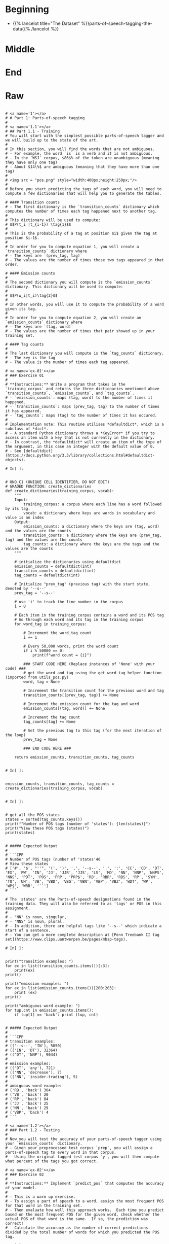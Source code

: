 #+BEGIN_COMMENT
.. title: Parts-of-Speech Tagging
.. slug: parts-of-speech-tagging
.. date: 2020-11-15 15:59:44 UTC-08:00
.. tags: nlp,pos tagging
.. category: NLP
.. link: 
.. description: Parts-of-Speech (POS) tagging.
.. type: text

#+END_COMMENT
#+OPTIONS: ^:{}
#+TOC: headlines 3

#+PROPERTY: header-args :session ~/.local/share/jupyter/runtime/kernel-e3ec1458-3a18-4540-b136-c4ca4ff942f1-ssh.json

#+BEGIN_SRC python :results none :exports none
%load_ext autoreload
%autoreload 2
#+END_SRC
* Beginning
  - {{% lancelot title="The Dataset" %}}parts-of-speech-tagging-the-data{{% /lancelot %}}
* Middle
* End
* Raw
#+begin_example

# <a name='1'></a>
# # Part 1: Parts-of-speech tagging 
# 
# <a name='1.1'></a>
# ## Part 1.1 - Training
# You will start with the simplest possible parts-of-speech tagger and we will build up to the state of the art. 
# 
# In this section, you will find the words that are not ambiguous. 
# - For example, the word `is` is a verb and it is not ambiguous. 
# - In the `WSJ` corpus, $86$% of the token are unambiguous (meaning they have only one tag) 
# - About $14\%$ are ambiguous (meaning that they have more than one tag)
# 
# <img src = "pos.png" style="width:400px;height:250px;"/>
# 
# Before you start predicting the tags of each word, you will need to compute a few dictionaries that will help you to generate the tables. 

# #### Transition counts
# - The first dictionary is the `transition_counts` dictionary which computes the number of times each tag happened next to another tag. 
# 
# This dictionary will be used to compute: 
# $$P(t_i |t_{i-1}) \tag{1}$$
# 
# This is the probability of a tag at position $i$ given the tag at position $i-1$.
# 
# In order for you to compute equation 1, you will create a `transition_counts` dictionary where 
# - The keys are `(prev_tag, tag)`
# - The values are the number of times those two tags appeared in that order. 

# #### Emission counts
# 
# The second dictionary you will compute is the `emission_counts` dictionary. This dictionary will be used to compute:
# 
# $$P(w_i|t_i)\tag{2}$$
# 
# In other words, you will use it to compute the probability of a word given its tag. 
# 
# In order for you to compute equation 2, you will create an `emission_counts` dictionary where 
# - The keys are `(tag, word)` 
# - The values are the number of times that pair showed up in your training set. 

# #### Tag counts
# 
# The last dictionary you will compute is the `tag_counts` dictionary. 
# - The key is the tag 
# - The value is the number of times each tag appeared.

# <a name='ex-01'></a>
# ### Exercise 01
# 
# **Instructions:** Write a program that takes in the `training_corpus` and returns the three dictionaries mentioned above `transition_counts`, `emission_counts`, and `tag_counts`. 
# - `emission_counts`: maps (tag, word) to the number of times it happened. 
# - `transition_counts`: maps (prev_tag, tag) to the number of times it has appeared. 
# - `tag_counts`: maps (tag) to the number of times it has occured. 
# 
# Implementation note: This routine utilises *defaultdict*, which is a subclass of *dict*. 
# - A standard Python dictionary throws a *KeyError* if you try to access an item with a key that is not currently in the dictionary. 
# - In contrast, the *defaultdict* will create an item of the type of the argument, in this case an integer with the default value of 0. 
# - See [defaultdict](https://docs.python.org/3.3/library/collections.html#defaultdict-objects).

# In[ ]:


# UNQ_C1 (UNIQUE CELL IDENTIFIER, DO NOT EDIT)
# GRADED FUNCTION: create_dictionaries
def create_dictionaries(training_corpus, vocab):
    """
    Input: 
        training_corpus: a corpus where each line has a word followed by its tag.
        vocab: a dictionary where keys are words in vocabulary and value is an index
    Output: 
        emission_counts: a dictionary where the keys are (tag, word) and the values are the counts
        transition_counts: a dictionary where the keys are (prev_tag, tag) and the values are the counts
        tag_counts: a dictionary where the keys are the tags and the values are the counts
    """
    
    # initialize the dictionaries using defaultdict
    emission_counts = defaultdict(int)
    transition_counts = defaultdict(int)
    tag_counts = defaultdict(int)
    
    # Initialize "prev_tag" (previous tag) with the start state, denoted by '--s--'
    prev_tag = '--s--' 
    
    # use 'i' to track the line number in the corpus
    i = 0 
    
    # Each item in the training corpus contains a word and its POS tag
    # Go through each word and its tag in the training corpus
    for word_tag in training_corpus:
        
        # Increment the word_tag count
        i += 1
        
        # Every 50,000 words, print the word count
        if i % 50000 == 0:
            print(f"word count = {i}")
            
        ### START CODE HERE (Replace instances of 'None' with your code) ###
        # get the word and tag using the get_word_tag helper function (imported from utils_pos.py)
        word, tag = None 
        
        # Increment the transition count for the previous word and tag
        transition_counts[(prev_tag, tag)] += None
        
        # Increment the emission count for the tag and word
        emission_counts[(tag, word)] += None

        # Increment the tag count
        tag_counts[tag] += None

        # Set the previous tag to this tag (for the next iteration of the loop)
        prev_tag = None
        
        ### END CODE HERE ###
        
    return emission_counts, transition_counts, tag_counts


# In[ ]:


emission_counts, transition_counts, tag_counts = create_dictionaries(training_corpus, vocab)


# In[ ]:


# get all the POS states
states = sorted(tag_counts.keys())
print(f"Number of POS tags (number of 'states'): {len(states)}")
print("View these POS tags (states)")
print(states)


# ##### Expected Output
# 
# ```CPP
# Number of POS tags (number of 'states'46
# View these states
# ['#', '$', "''", '(', ')', ',', '--s--', '.', ':', 'CC', 'CD', 'DT', 'EX', 'FW', 'IN', 'JJ', 'JJR', 'JJS', 'LS', 'MD', 'NN', 'NNP', 'NNPS', 'NNS', 'PDT', 'POS', 'PRP', 'PRP$', 'RB', 'RBR', 'RBS', 'RP', 'SYM', 'TO', 'UH', 'VB', 'VBD', 'VBG', 'VBN', 'VBP', 'VBZ', 'WDT', 'WP', 'WP$', 'WRB', '``']
# ```

# The 'states' are the Parts-of-speech designations found in the training data. They will also be referred to as 'tags' or POS in this assignment. 
# 
# - "NN" is noun, singular, 
# - 'NNS' is noun, plural. 
# - In addition, there are helpful tags like '--s--' which indicate a start of a sentence.
# - You can get a more complete description at [Penn Treebank II tag set](https://www.clips.uantwerpen.be/pages/mbsp-tags). 

# In[ ]:


print("transition examples: ")
for ex in list(transition_counts.items())[:3]:
    print(ex)
print()

print("emission examples: ")
for ex in list(emission_counts.items())[200:203]:
    print (ex)
print()

print("ambiguous word example: ")
for tup,cnt in emission_counts.items():
    if tup[1] == 'back': print (tup, cnt) 


# ##### Expected Output
# 
# ```CPP
# transition examples: 
# (('--s--', 'IN'), 5050)
# (('IN', 'DT'), 32364)
# (('DT', 'NNP'), 9044)
# 
# emission examples: 
# (('DT', 'any'), 721)
# (('NN', 'decrease'), 7)
# (('NN', 'insider-trading'), 5)
# 
# ambiguous word example: 
# ('RB', 'back') 304
# ('VB', 'back') 20
# ('RP', 'back') 84
# ('JJ', 'back') 25
# ('NN', 'back') 29
# ('VBP', 'back') 4
# ```

# <a name='1.2'></a>
# ### Part 1.2 - Testing
# 
# Now you will test the accuracy of your parts-of-speech tagger using your `emission_counts` dictionary. 
# - Given your preprocessed test corpus `prep`, you will assign a parts-of-speech tag to every word in that corpus. 
# - Using the original tagged test corpus `y`, you will then compute what percent of the tags you got correct. 

# <a name='ex-02'></a>
# ### Exercise 02
# 
# **Instructions:** Implement `predict_pos` that computes the accuracy of your model. 
# 
# - This is a warm up exercise. 
# - To assign a part of speech to a word, assign the most frequent POS for that word in the training set. 
# - Then evaluate how well this approach works.  Each time you predict based on the most frequent POS for the given word, check whether the actual POS of that word is the same.  If so, the prediction was correct!
# - Calculate the accuracy as the number of correct predictions divided by the total number of words for which you predicted the POS tag.

# In[ ]:


# UNQ_C2 (UNIQUE CELL IDENTIFIER, DO NOT EDIT)
# GRADED FUNCTION: predict_pos

def predict_pos(prep, y, emission_counts, vocab, states):
    '''
    Input: 
        prep: a preprocessed version of 'y'. A list with the 'word' component of the tuples.
        y: a corpus composed of a list of tuples where each tuple consists of (word, POS)
        emission_counts: a dictionary where the keys are (tag,word) tuples and the value is the count
        vocab: a dictionary where keys are words in vocabulary and value is an index
        states: a sorted list of all possible tags for this assignment
    Output: 
        accuracy: Number of times you classified a word correctly
    '''
    
    # Initialize the number of correct predictions to zero
    num_correct = 0
    
    # Get the (tag, word) tuples, stored as a set
    all_words = set(emission_counts.keys())
    
    # Get the number of (word, POS) tuples in the corpus 'y'
    total = len(y)
    for word, y_tup in zip(prep, y): 

        # Split the (word, POS) string into a list of two items
        y_tup_l = y_tup.split()
        
        # Verify that y_tup contain both word and POS
        if len(y_tup_l) == 2:
            
            # Set the true POS label for this word
            true_label = y_tup_l[1]

        else:
            # If the y_tup didn't contain word and POS, go to next word
            continue
    
        count_final = 0
        pos_final = ''
        
        # If the word is in the vocabulary...
        if word in vocab:
            for pos in states:

            ### START CODE HERE (Replace instances of 'None' with your code) ###
                        
                # define the key as the tuple containing the POS and word
                key = None

                # check if the (pos, word) key exists in the emission_counts dictionary
                if key in None: # complete this line

                # get the emission count of the (pos,word) tuple 
                    count = None

                    # keep track of the POS with the largest count
                    if None: # complete this line

                        # update the final count (largest count)
                        count_final = None

                        # update the final POS
                        pos_final = None

            # If the final POS (with the largest count) matches the true POS:
            if None: # complete this line
                
                # Update the number of correct predictions
                num_correct += None
            
    ### END CODE HERE ###
    accuracy = num_correct / total
    
    return accuracy


# In[ ]:


accuracy_predict_pos = predict_pos(prep, y, emission_counts, vocab, states)
print(f"Accuracy of prediction using predict_pos is {accuracy_predict_pos:.4f}")


# ##### Expected Output
# ```CPP
# Accuracy of prediction using predict_pos is 0.8889
# ```
# 
# 88.9% is really good for this warm up exercise. With hidden markov models, you should be able to get **95% accuracy.**

# <a name='2'></a>
# # Part 2: Hidden Markov Models for POS
# 
# Now you will build something more context specific. Concretely, you will be implementing a Hidden Markov Model (HMM) with a Viterbi decoder
# - The HMM is one of the most commonly used algorithms in Natural Language Processing, and is a foundation to many deep learning techniques you will see in this specialization. 
# - In addition to parts-of-speech tagging, HMM is used in speech recognition, speech synthesis, etc. 
# - By completing this part of the assignment you will get a 95% accuracy on the same dataset you used in Part 1.
# 
# The Markov Model contains a number of states and the probability of transition between those states. 
# - In this case, the states are the parts-of-speech. 
# - A Markov Model utilizes a transition matrix, `A`. 
# - A Hidden Markov Model adds an observation or emission matrix `B` which describes the probability of a visible observation when we are in a particular state. 
# - In this case, the emissions are the words in the corpus
# - The state, which is hidden, is the POS tag of that word.

# <a name='2.1'></a>
# ## Part 2.1 Generating Matrices
# 
# ### Creating the 'A' transition probabilities matrix
# Now that you have your `emission_counts`, `transition_counts`, and `tag_counts`, you will start implementing the Hidden Markov Model. 
# 
# This will allow you to quickly construct the 
# - `A` transition probabilities matrix.
# - and the `B` emission probabilities matrix. 
# 
# You will also use some smoothing when computing these matrices. 
# 
# Here is an example of what the `A` transition matrix would look like (it is simplified to 5 tags for viewing. It is 46x46 in this assignment.):
# 
# 
# |**A**  |...|         RBS  |          RP  |         SYM  |      TO  |          UH|...
# | --- ||---:-------------| ------------ | ------------ | -------- | ---------- |----
# |**RBS**  |...|2.217069e-06  |2.217069e-06  |2.217069e-06  |0.008870  |2.217069e-06|...
# |**RP**   |...|3.756509e-07  |7.516775e-04  |3.756509e-07  |0.051089  |3.756509e-07|...
# |**SYM**  |...|1.722772e-05  |1.722772e-05  |1.722772e-05  |0.000017  |1.722772e-05|...
# |**TO**   |...|4.477336e-05  |4.472863e-08  |4.472863e-08  |0.000090  |4.477336e-05|...
# |**UH**  |...|1.030439e-05  |1.030439e-05  |1.030439e-05  |0.061837  |3.092348e-02|...
# | ... |...| ...          | ...          | ...          | ...      | ...        | ...
# 
# Note that the matrix above was computed with smoothing. 
# 
# Each cell gives you the probability to go from one part of speech to another. 
# - In other words, there is a 4.47e-8 chance of going from parts-of-speech `TO` to `RP`. 
# - The sum of each row has to equal 1, because we assume that the next POS tag must be one of the available columns in the table.
# 
# The smoothing was done as follows: 
# 
# $$ P(t_i | t_{i-1}) = \frac{C(t_{i-1}, t_{i}) + \alpha }{C(t_{i-1}) +\alpha * N}\tag{3}$$
# 
# - $N$ is the total number of tags
# - $C(t_{i-1}, t_{i})$ is the count of the tuple (previous POS, current POS) in `transition_counts` dictionary.
# - $C(t_{i-1})$ is the count of the previous POS in the `tag_counts` dictionary.
# - $\alpha$ is a smoothing parameter.

# <a name='ex-03'></a>
# ### Exercise 03
# 
# **Instructions:** Implement the `create_transition_matrix` below for all tags. Your task is to output a matrix that computes equation 3 for each cell in matrix `A`. 

# In[ ]:


# UNQ_C3 (UNIQUE CELL IDENTIFIER, DO NOT EDIT)
# GRADED FUNCTION: create_transition_matrix
def create_transition_matrix(alpha, tag_counts, transition_counts):
    ''' 
    Input: 
        alpha: number used for smoothing
        tag_counts: a dictionary mapping each tag to its respective count
        transition_counts: transition count for the previous word and tag
    Output:
        A: matrix of dimension (num_tags,num_tags)
    '''
    # Get a sorted list of unique POS tags
    all_tags = sorted(tag_counts.keys())
    
    # Count the number of unique POS tags
    num_tags = len(all_tags)
    
    # Initialize the transition matrix 'A'
    A = np.zeros((num_tags,num_tags))
    
    # Get the unique transition tuples (previous POS, current POS)
    trans_keys = set(transition_counts.keys())
    
    ### START CODE HERE (Replace instances of 'None' with your code) ### 
    
    # Go through each row of the transition matrix A
    for i in range(num_tags):
        
        # Go through each column of the transition matrix A
        for j in range(num_tags):

            # Initialize the count of the (prev POS, current POS) to zero
            count = 0
        
            # Define the tuple (prev POS, current POS)
            # Get the tag at position i and tag at position j (from the all_tags list)
            key = None

            # Check if the (prev POS, current POS) tuple 
            # exists in the transition counts dictionary
            if None: #complete this line
                
                # Get count from the transition_counts dictionary 
                # for the (prev POS, current POS) tuple
                count = None
                
            # Get the count of the previous tag (index position i) from tag_counts
            count_prev_tag = None
            
            # Apply smoothing using count of the tuple, alpha, 
            # count of previous tag, alpha, and total number of tags
            A[i,j] = None

    ### END CODE HERE ###
    
    return A


# In[ ]:


alpha = 0.001
A = create_transition_matrix(alpha, tag_counts, transition_counts)
# Testing your function
print(f"A at row 0, col 0: {A[0,0]:.9f}")
print(f"A at row 3, col 1: {A[3,1]:.4f}")

print("View a subset of transition matrix A")
A_sub = pd.DataFrame(A[30:35,30:35], index=states[30:35], columns = states[30:35] )
print(A_sub)


# ##### Expected Output
# ```CPP
# A at row 0, col 0: 0.000007040
# A at row 3, col 1: 0.1691
# View a subset of transition matrix A
#               RBS            RP           SYM        TO            UH
# RBS  2.217069e-06  2.217069e-06  2.217069e-06  0.008870  2.217069e-06
# RP   3.756509e-07  7.516775e-04  3.756509e-07  0.051089  3.756509e-07
# SYM  1.722772e-05  1.722772e-05  1.722772e-05  0.000017  1.722772e-05
# TO   4.477336e-05  4.472863e-08  4.472863e-08  0.000090  4.477336e-05
# UH   1.030439e-05  1.030439e-05  1.030439e-05  0.061837  3.092348e-02
# ```

# ### Create the 'B' emission probabilities matrix
# 
# Now you will create the `B` transition matrix which computes the emission probability. 
# 
# You will use smoothing as defined below: 
# 
# $$P(w_i | t_i) = \frac{C(t_i, word_i)+ \alpha}{C(t_{i}) +\alpha * N}\tag{4}$$
# 
# - $C(t_i, word_i)$ is the number of times $word_i$ was associated with $tag_i$ in the training data (stored in `emission_counts` dictionary).
# - $C(t_i)$ is the number of times $tag_i$ was in the training data (stored in `tag_counts` dictionary).
# - $N$ is the number of words in the vocabulary
# - $\alpha$ is a smoothing parameter. 
# 
# The matrix `B` is of dimension (num_tags, N), where num_tags is the number of possible parts-of-speech tags. 
# 
# Here is an example of the matrix, only a subset of tags and words are shown: 
# <p style='text-align: center;'> <b>B Emissions Probability Matrix (subset)</b>  </p>
# 
# |**B**| ...|          725 |     adroitly |    engineers |     promoted |      synergy| ...|
# |----|----|--------------|--------------|--------------|--------------|-------------|----|
# |**CD**  | ...| **8.201296e-05** | 2.732854e-08 | 2.732854e-08 | 2.732854e-08 | 2.732854e-08| ...|
# |**NN**  | ...| 7.521128e-09 | 7.521128e-09 | 7.521128e-09 | 7.521128e-09 | **2.257091e-05**| ...|
# |**NNS** | ...| 1.670013e-08 | 1.670013e-08 |**4.676203e-04** | 1.670013e-08 | 1.670013e-08| ...|
# |**VB**  | ...| 3.779036e-08 | 3.779036e-08 | 3.779036e-08 | 3.779036e-08 | 3.779036e-08| ...|
# |**RB**  | ...| 3.226454e-08 | **6.456135e-05** | 3.226454e-08 | 3.226454e-08 | 3.226454e-08| ...|
# |**RP**  | ...| 3.723317e-07 | 3.723317e-07 | 3.723317e-07 | **3.723317e-07** | 3.723317e-07| ...|
# | ...    | ...|     ...      |     ...      |     ...      |     ...      |     ...      | ...|
# 
# 

# <a name='ex-04'></a>
# ### Exercise 04
# **Instructions:** Implement the `create_emission_matrix` below that computes the `B` emission probabilities matrix. Your function takes in $\alpha$, the smoothing parameter, `tag_counts`, which is a dictionary mapping each tag to its respective count, the `emission_counts` dictionary where the keys are (tag, word) and the values are the counts. Your task is to output a matrix that computes equation 4 for each cell in matrix `B`. 

# In[ ]:


# UNQ_C4 (UNIQUE CELL IDENTIFIER, DO NOT EDIT)
# GRADED FUNCTION: create_emission_matrix

def create_emission_matrix(alpha, tag_counts, emission_counts, vocab):
    '''
    Input: 
        alpha: tuning parameter used in smoothing 
        tag_counts: a dictionary mapping each tag to its respective count
        emission_counts: a dictionary where the keys are (tag, word) and the values are the counts
        vocab: a dictionary where keys are words in vocabulary and value is an index.
               within the function it'll be treated as a list
    Output:
        B: a matrix of dimension (num_tags, len(vocab))
    '''
    
    # get the number of POS tag
    num_tags = len(tag_counts)
    
    # Get a list of all POS tags
    all_tags = sorted(tag_counts.keys())
    
    # Get the total number of unique words in the vocabulary
    num_words = len(vocab)
    
    # Initialize the emission matrix B with places for
    # tags in the rows and words in the columns
    B = np.zeros((num_tags, num_words))
    
    # Get a set of all (POS, word) tuples 
    # from the keys of the emission_counts dictionary
    emis_keys = set(list(emission_counts.keys()))
    
    ### START CODE HERE (Replace instances of 'None' with your code) ###
    
    # Go through each row (POS tags)
    for i in None: # complete this line
        
        # Go through each column (words)
        for j in None: # complete this line

            # Initialize the emission count for the (POS tag, word) to zero
            count = 0
                    
            # Define the (POS tag, word) tuple for this row and column
            key =  None

            # check if the (POS tag, word) tuple exists as a key in emission counts
            if None: # complete this line
        
                # Get the count of (POS tag, word) from the emission_counts d
                count = None
                
            # Get the count of the POS tag
            count_tag = None
                
            # Apply smoothing and store the smoothed value 
            # into the emission matrix B for this row and column
            B[i,j] = None

    ### END CODE HERE ###
    return B


# In[ ]:


# creating your emission probability matrix. this takes a few minutes to run. 
B = create_emission_matrix(alpha, tag_counts, emission_counts, list(vocab))

print(f"View Matrix position at row 0, column 0: {B[0,0]:.9f}")
print(f"View Matrix position at row 3, column 1: {B[3,1]:.9f}")

# Try viewing emissions for a few words in a sample dataframe
cidx  = ['725','adroitly','engineers', 'promoted', 'synergy']

# Get the integer ID for each word
cols = [vocab[a] for a in cidx]

# Choose POS tags to show in a sample dataframe
rvals =['CD','NN','NNS', 'VB','RB','RP']

# For each POS tag, get the row number from the 'states' list
rows = [states.index(a) for a in rvals]

# Get the emissions for the sample of words, and the sample of POS tags
B_sub = pd.DataFrame(B[np.ix_(rows,cols)], index=rvals, columns = cidx )
print(B_sub)


# ##### Expected Output
# 
# ```CPP
# View Matrix position at row 0, column 0: 0.000006032
# View Matrix position at row 3, column 1: 0.000000720
#               725      adroitly     engineers      promoted       synergy
# CD   8.201296e-05  2.732854e-08  2.732854e-08  2.732854e-08  2.732854e-08
# NN   7.521128e-09  7.521128e-09  7.521128e-09  7.521128e-09  2.257091e-05
# NNS  1.670013e-08  1.670013e-08  4.676203e-04  1.670013e-08  1.670013e-08
# VB   3.779036e-08  3.779036e-08  3.779036e-08  3.779036e-08  3.779036e-08
# RB   3.226454e-08  6.456135e-05  3.226454e-08  3.226454e-08  3.226454e-08
# RP   3.723317e-07  3.723317e-07  3.723317e-07  3.723317e-07  3.723317e-07
# ```

# <a name='3'></a>
# # Part 3: Viterbi Algorithm and Dynamic Programming
# 
# In this part of the assignment you will implement the Viterbi algorithm which makes use of dynamic programming. Specifically, you will use your two matrices, `A` and `B` to compute the Viterbi algorithm. We have decomposed this process into three main steps for you. 
# 
# * **Initialization** - In this part you initialize the `best_paths` and `best_probabilities` matrices that you will be populating in `feed_forward`.
# * **Feed forward** - At each step, you calculate the probability of each path happening and the best paths up to that point. 
# * **Feed backward**: This allows you to find the best path with the highest probabilities. 
# 
# <a name='3.1'></a>
# ## Part 3.1:  Initialization 
# 
# You will start by initializing two matrices of the same dimension. 
# 
# - best_probs: Each cell contains the probability of going from one POS tag to a word in the corpus.
# 
# - best_paths: A matrix that helps you trace through the best possible path in the corpus. 

# <a name='ex-05'></a>
# ### Exercise 05
# **Instructions**: 
# Write a program below that initializes the `best_probs` and the `best_paths` matrix. 
# 
# Both matrices will be initialized to zero except for column zero of `best_probs`.  
# - Column zero of `best_probs` is initialized with the assumption that the first word of the corpus was preceded by a start token ("--s--"). 
# - This allows you to reference the **A** matrix for the transition probability
# 
# Here is how to initialize column 0 of `best_probs`:
# - The probability of the best path going from the start index to a given POS tag indexed by integer $i$ is denoted by $\textrm{best_probs}[s_{idx}, i]$.
# - This is estimated as the probability that the start tag transitions to the POS denoted by index $i$: $\mathbf{A}[s_{idx}, i]$ AND that the POS tag denoted by $i$ emits the first word of the given corpus, which is $\mathbf{B}[i, vocab[corpus[0]]]$.
# - Note that vocab[corpus[0]] refers to the first word of the corpus (the word at position 0 of the corpus). 
# - **vocab** is a dictionary that returns the unique integer that refers to that particular word.
# 
# Conceptually, it looks like this:
# $\textrm{best_probs}[s_{idx}, i] = \mathbf{A}[s_{idx}, i] \times \mathbf{B}[i, corpus[0] ]$
# 
# 
# In order to avoid multiplying and storing small values on the computer, we'll take the log of the product, which becomes the sum of two logs:
# 
# $best\_probs[i,0] = log(A[s_{idx}, i]) + log(B[i, vocab[corpus[0]]$
# 
# Also, to avoid taking the log of 0 (which is defined as negative infinity), the code itself will just set $best\_probs[i,0] = float('-inf')$ when $A[s_{idx}, i] == 0$
# 
# 
# So the implementation to initialize $best\_probs$ looks like this:
# 
# $ if A[s_{idx}, i] <> 0 : best\_probs[i,0] = log(A[s_{idx}, i]) + log(B[i, vocab[corpus[0]]])$
# 
# $ if A[s_{idx}, i] == 0 : best\_probs[i,0] = float('-inf')$
# 
# Please use [math.log](https://docs.python.org/3/library/math.html) to compute the natural logarithm.

# The example below shows the initialization assuming the corpus starts with the phrase "Loss tracks upward".
# 
# <img src = "Initialize4.PNG"/>

# Represent infinity and negative infinity like this:
# 
# ```CPP
# float('inf')
# float('-inf')
# ```

# In[ ]:


# UNQ_C5 (UNIQUE CELL IDENTIFIER, DO NOT EDIT)
# GRADED FUNCTION: initialize
def initialize(states, tag_counts, A, B, corpus, vocab):
    '''
    Input: 
        states: a list of all possible parts-of-speech
        tag_counts: a dictionary mapping each tag to its respective count
        A: Transition Matrix of dimension (num_tags, num_tags)
        B: Emission Matrix of dimension (num_tags, len(vocab))
        corpus: a sequence of words whose POS is to be identified in a list 
        vocab: a dictionary where keys are words in vocabulary and value is an index
    Output:
        best_probs: matrix of dimension (num_tags, len(corpus)) of floats
        best_paths: matrix of dimension (num_tags, len(corpus)) of integers
    '''
    # Get the total number of unique POS tags
    num_tags = len(tag_counts)
    
    # Initialize best_probs matrix 
    # POS tags in the rows, number of words in the corpus as the columns
    best_probs = np.zeros((num_tags, len(corpus)))
    
    # Initialize best_paths matrix
    # POS tags in the rows, number of words in the corpus as columns
    best_paths = np.zeros((num_tags, len(corpus)), dtype=int)
    
    # Define the start token
    s_idx = states.index("--s--")
    ### START CODE HERE (Replace instances of 'None' with your code) ###
    
    # Go through each of the POS tags
    for i in None: # complete this line
        
        # Handle the special case when the transition from start token to POS tag i is zero
        if None: # complete this line
            
            # Initialize best_probs at POS tag 'i', column 0, to negative infinity
            best_probs[i,0] = None
        
        # For all other cases when transition from start token to POS tag i is non-zero:
        else:
            
            # Initialize best_probs at POS tag 'i', column 0
            # Check the formula in the instructions above
            best_probs[i,0] = None
                        
    ### END CODE HERE ### 
    return best_probs, best_paths


# In[ ]:


best_probs, best_paths = initialize(states, tag_counts, A, B, prep, vocab)


# In[ ]:


# Test the function
print(f"best_probs[0,0]: {best_probs[0,0]:.4f}") 
print(f"best_paths[2,3]: {best_paths[2,3]:.4f}")


# ##### Expected Output
# 
# ```CPP
# best_probs[0,0]: -22.6098
# best_paths[2,3]: 0.0000
# ```
# 

# <a name='3.2'></a>
# ## Part 3.2 Viterbi Forward
# 
# In this part of the assignment, you will implement the `viterbi_forward` segment. In other words, you will populate your `best_probs` and `best_paths` matrices.
# - Walk forward through the corpus.
# - For each word, compute a probability for each possible tag. 
# - Unlike the previous algorithm `predict_pos` (the 'warm-up' exercise), this will include the path up to that (word,tag) combination. 
# 
# Here is an example with a three-word corpus "Loss tracks upward":
# - Note, in this example, only a subset of states (POS tags) are shown in the diagram below, for easier reading. 
# - In the diagram below, the first word "Loss" is already initialized. 
# - The algorithm will compute a probability for each of the potential tags in the second and future words. 
# 
# Compute the probability that the tag of the second work ('tracks') is a verb, 3rd person singular present (VBZ).  
# - In the `best_probs` matrix, go to the column of the second word ('tracks'), and row 40 (VBZ), this cell is highlighted in light orange in the diagram below.
# - Examine each of the paths from the tags of the first word ('Loss') and choose the most likely path.  
# - An example of the calculation for **one** of those paths is the path from ('Loss', NN) to ('tracks', VBZ).
# - The log of the probability of the path up to and including the first word 'Loss' having POS tag NN is $-14.32$.  The `best_probs` matrix contains this value -14.32 in the column for 'Loss' and row for 'NN'.
# - Find the probability that NN transitions to VBZ.  To find this probability, go to the `A` transition matrix, and go to the row for 'NN' and the column for 'VBZ'.  The value is $4.37e-02$, which is circled in the diagram, so add $-14.32 + log(4.37e-02)$. 
# - Find the log of the probability that the tag VBS would 'emit' the word 'tracks'.  To find this, look at the 'B' emission matrix in row 'VBZ' and the column for the word 'tracks'.  The value $4.61e-04$ is circled in the diagram below.  So add $-14.32 + log(4.37e-02) + log(4.61e-04)$.
# - The sum of $-14.32 + log(4.37e-02) + log(4.61e-04)$ is $-25.13$. Store $-25.13$ in the `best_probs` matrix at row 'VBZ' and column 'tracks' (as seen in the cell that is highlighted in light orange in the diagram).
# - All other paths in best_probs are calculated.  Notice that $-25.13$ is greater than all of the other values in column 'tracks' of matrix `best_probs`, and so the most likely path to 'VBZ' is from 'NN'.  'NN' is in row 20 of the `best_probs` matrix, so $20$ is the most likely path.
# - Store the most likely path $20$ in the `best_paths` table.  This is highlighted in light orange in the diagram below.

# The formula to compute the probability and path for the $i^{th}$ word in the $corpus$, the prior word $i-1$ in the corpus, current POS tag $j$, and previous POS tag $k$ is:
# 
# $\mathrm{prob} = \mathbf{best\_prob}_{k, i-1} + \mathrm{log}(\mathbf{A}_{k, j}) + \mathrm{log}(\mathbf{B}_{j, vocab(corpus_{i})})$
# 
# where $corpus_{i}$ is the word in the corpus at index $i$, and $vocab$ is the dictionary that gets the unique integer that represents a given word.
# 
# $\mathrm{path} = k$
# 
# where $k$ is the integer representing the previous POS tag.
# 

# <a name='ex-06'></a>
# 
# ### Exercise 06
# 
# Instructions: Implement the `viterbi_forward` algorithm and store the best_path and best_prob for every possible tag for each word in the matrices `best_probs` and `best_tags` using the pseudo code below.
# 
# `for each word in the corpus
# 
#     for each POS tag type that this word may be
#     
#         for POS tag type that the previous word could be
#         
#             compute the probability that the previous word had a given POS tag, that the current word has a given POS tag, and that the POS tag would emit this current word.
#             
#             retain the highest probability computed for the current word
#             
#             set best_probs to this highest probability
#             
#             set best_paths to the index 'k', representing the POS tag of the previous word which produced the highest probability `
# 
# Please use [math.log](https://docs.python.org/3/library/math.html) to compute the natural logarithm.

# <img src = "Forward4.PNG"/>

# <details>    
# <summary>
#     <font size="3" color="darkgreen"><b>Hints</b></font>
# </summary>
# <p>
# <ul>
#     <li>Remember that when accessing emission matrix B, the column index is the unique integer ID associated with the word.  It can be accessed by using the 'vocab' dictionary, where the key is the word, and the value is the unique integer ID for that word.</li>
# </ul>
# </p>
# 

# In[ ]:


# UNQ_C6 (UNIQUE CELL IDENTIFIER, DO NOT EDIT)
# GRADED FUNCTION: viterbi_forward
def viterbi_forward(A, B, test_corpus, best_probs, best_paths, vocab):
    '''
    Input: 
        A, B: The transition and emission matrices respectively
        test_corpus: a list containing a preprocessed corpus
        best_probs: an initilized matrix of dimension (num_tags, len(corpus))
        best_paths: an initilized matrix of dimension (num_tags, len(corpus))
        vocab: a dictionary where keys are words in vocabulary and value is an index 
    Output: 
        best_probs: a completed matrix of dimension (num_tags, len(corpus))
        best_paths: a completed matrix of dimension (num_tags, len(corpus))
    '''
    # Get the number of unique POS tags (which is the num of rows in best_probs)
    num_tags = best_probs.shape[0]
    
    # Go through every word in the corpus starting from word 1
    # Recall that word 0 was initialized in `initialize()`
    for i in range(1, len(test_corpus)): 
        
        # Print number of words processed, every 5000 words
        if i % 5000 == 0:
            print("Words processed: {:>8}".format(i))
            
        ### START CODE HERE (Replace instances of 'None' with your code EXCEPT the first 'best_path_i = None') ###
        # For each unique POS tag that the current word can be
        for j in None: # complete this line
            
            # Initialize best_prob for word i to negative infinity
            best_prob_i = None
            
            # Initialize best_path for current word i to None
            best_path_i = None

            # For each POS tag that the previous word can be:
            for k in None: # complete this line
            
                # Calculate the probability = 
                # best probs of POS tag k, previous word i-1 + 
                # log(prob of transition from POS k to POS j) + 
                # log(prob that emission of POS j is word i)
                prob = None

                # check if this path's probability is greater than
                # the best probability up to and before this point
                if None: # complete this line
                    
                    # Keep track of the best probability
                    best_prob_i = None
                    
                    # keep track of the POS tag of the previous word
                    # that is part of the best path.  
                    # Save the index (integer) associated with 
                    # that previous word's POS tag
                    best_path_i = None

            # Save the best probability for the 
            # given current word's POS tag
            # and the position of the current word inside the corpus
            best_probs[j,i] = None
            
            # Save the unique integer ID of the previous POS tag
            # into best_paths matrix, for the POS tag of the current word
            # and the position of the current word inside the corpus.
            best_paths[j,i] = None

        ### END CODE HERE ###
    return best_probs, best_paths


# Run the `viterbi_forward` function to fill in the `best_probs` and `best_paths` matrices.
# 
# **Note** that this will take a few minutes to run.  There are about 30,000 words to process.

# In[ ]:


# this will take a few minutes to run => processes ~ 30,000 words
best_probs, best_paths = viterbi_forward(A, B, prep, best_probs, best_paths, vocab)


# In[ ]:


# Test this function 
print(f"best_probs[0,1]: {best_probs[0,1]:.4f}") 
print(f"best_probs[0,4]: {best_probs[0,4]:.4f}") 


# ##### Expected Output
# 
# ```CPP
# best_probs[0,1]: -24.7822
# best_probs[0,4]: -49.5601
# ```

# <a name='3.3'></a>
# ## Part 3.3 Viterbi backward
# 
# Now you will implement the Viterbi backward algorithm.
# - The Viterbi backward algorithm gets the predictions of the POS tags for each word in the corpus using the `best_paths` and the `best_probs` matrices.
# 
# The example below shows how to walk backwards through the best_paths matrix to get the POS tags of each word in the corpus. Recall that this example corpus has three words: "Loss tracks upward".
# 
# POS tag for 'upward' is `RB`
# - Select the the most likely POS tag for the last word in the corpus, 'upward' in the `best_prob` table.
# - Look for the row in the column for 'upward' that has the largest probability.
# - Notice that in row 28 of `best_probs`, the estimated probability is -34.99, which is larger than the other values in the column.  So the most likely POS tag for 'upward' is `RB` an adverb, at row 28 of `best_prob`. 
# - The variable `z` is an array that stores the unique integer ID of the predicted POS tags for each word in the corpus.  In array z, at position 2, store the value 28 to indicate that the word 'upward' (at index 2 in the corpus), most likely has the POS tag associated with unique ID 28 (which is `RB`).
# - The variable `pred` contains the POS tags in string form.  So `pred` at index 2 stores the string `RB`.
# 
# 
# POS tag for 'tracks' is `VBZ`
# - The next step is to go backward one word in the corpus ('tracks').  Since the most likely POS tag for 'upward' is `RB`, which is uniquely identified by integer ID 28, go to the `best_paths` matrix in column 2, row 28.  The value stored in `best_paths`, column 2, row 28 indicates the unique ID of the POS tag of the previous word.  In this case, the value stored here is 40, which is the unique ID for POS tag `VBZ` (verb, 3rd person singular present).
# - So the previous word at index 1 of the corpus ('tracks'), most likely has the POS tag with unique ID 40, which is `VBZ`.
# - In array `z`, store the value 40 at position 1, and for array `pred`, store the string `VBZ` to indicate that the word 'tracks' most likely has POS tag `VBZ`.
# 
# POS tag for 'Loss' is `NN`
# - In `best_paths` at column 1, the unique ID stored at row 40 is 20.  20 is the unique ID for POS tag `NN`.
# - In array `z` at position 0, store 20.  In array `pred` at position 0, store `NN`.

# <img src = "Backwards5.PNG"/>

# <a name='ex-07'></a>
# ### Exercise 07
# Implement the `viterbi_backward` algorithm, which returns a list of predicted POS tags for each word in the corpus.
# 
# - Note that the numbering of the index positions starts at 0 and not 1. 
# - `m` is the number of words in the corpus.  
#     - So the indexing into the corpus goes from `0` to `m - 1`.
#     - Also, the columns in `best_probs` and `best_paths` are indexed from `0` to `m - 1`
# 
# 
# **In Step 1:**       
# Loop through all the rows (POS tags) in the last entry of `best_probs` and find the row (POS tag) with the maximum value.
# Convert the unique integer ID to a tag (a string representation) using the list `states`.  
# 
# Referring to the three-word corpus described above:
# - `z[2] = 28`: For the word 'upward' at position 2 in the corpus, the POS tag ID is 28.  Store 28 in `z` at position 2.
# - `states[28]` is 'RB': The POS tag ID 28 refers to the POS tag 'RB'.
# - `pred[2] = 'RB'`: In array `pred`, store the POS tag for the word 'upward'.
# 
# **In Step 2:**  
# - Starting at the last column of best_paths, use `best_probs` to find the most likely POS tag for the last word in the corpus.
# - Then use `best_paths` to find the most likely POS tag for the previous word. 
# - Update the POS tag for each word in `z` and in `preds`.
# 
# Referring to the three-word example from above, read best_paths at column 2 and fill in z at position 1.  
# `z[1] = best_paths[z[2],2]`  
# 
# The small test following the routine prints the last few words of the corpus and their states to aid in debug.

# In[ ]:


# UNQ_C7 (UNIQUE CELL IDENTIFIER, DO NOT EDIT)
# GRADED FUNCTION: viterbi_backward
def viterbi_backward(best_probs, best_paths, corpus, states):
    '''
    This function returns the best path.
    
    '''
    # Get the number of words in the corpus
    # which is also the number of columns in best_probs, best_paths
    m = best_paths.shape[1] 
    
    # Initialize array z, same length as the corpus
    z = [None] * m
    
    # Get the number of unique POS tags
    num_tags = best_probs.shape[0]
    
    # Initialize the best probability for the last word
    best_prob_for_last_word = float('-inf')
    
    # Initialize pred array, same length as corpus
    pred = [None] * m
    
    ### START CODE HERE (Replace instances of 'None' with your code) ###
    ## Step 1 ##
    
    # Go through each POS tag for the last word (last column of best_probs)
    # in order to find the row (POS tag integer ID) 
    # with highest probability for the last word
    for k in None: # complete this line

        # If the probability of POS tag at row k 
        # is better than the previously best probability for the last word:
        if None: # complete this line
            
            # Store the new best probability for the lsat word
            best_prob_for_last_word = None
    
            # Store the unique integer ID of the POS tag
            # which is also the row number in best_probs
            z[m - 1] = None
            
    # Convert the last word's predicted POS tag
    # from its unique integer ID into the string representation
    # using the 'states' dictionary
    # store this in the 'pred' array for the last word
    pred[m - 1] = None
    
    ## Step 2 ##
    # Find the best POS tags by walking backward through the best_paths
    # From the last word in the corpus to the 0th word in the corpus
    for i in range(None, None, None): # complete this line
        
        # Retrieve the unique integer ID of
        # the POS tag for the word at position 'i' in the corpus
        pos_tag_for_word_i = None
        
        # In best_paths, go to the row representing the POS tag of word i
        # and the column representing the word's position in the corpus
        # to retrieve the predicted POS for the word at position i-1 in the corpus
        z[i - 1] = None
        
        # Get the previous word's POS tag in string form
        # Use the 'states' dictionary, 
        # where the key is the unique integer ID of the POS tag,
        # and the value is the string representation of that POS tag
        pred[i - 1] = None
        
     ### END CODE HERE ###
    return pred


# In[ ]:


# Run and test your function
pred = viterbi_backward(best_probs, best_paths, prep, states)
m=len(pred)
print('The prediction for pred[-7:m-1] is: \n', prep[-7:m-1], "\n", pred[-7:m-1], "\n")
print('The prediction for pred[0:8] is: \n', pred[0:7], "\n", prep[0:7])


# **Expected Output:**   
# 
# ```CPP
# The prediction for pred[-7:m-1] is:  
#  ['see', 'them', 'here', 'with', 'us', '.']  
#  ['VB', 'PRP', 'RB', 'IN', 'PRP', '.']   
# The prediction for pred[0:8] is:    
#  ['DT', 'NN', 'POS', 'NN', 'MD', 'VB', 'VBN']   
#  ['The', 'economy', "'s", 'temperature', 'will', 'be', 'taken'] 
# ```
# 
# Now you just have to compare the predicted labels to the true labels to evaluate your model on the accuracy metric!

# <a name='4'></a>
# # Part 4: Predicting on a data set
# 
# Compute the accuracy of your prediction by comparing it with the true `y` labels. 
# - `pred` is a list of predicted POS tags corresponding to the words of the `test_corpus`. 

# In[ ]:


print('The third word is:', prep[3])
print('Your prediction is:', pred[3])
print('Your corresponding label y is: ', y[3])


# <a name='ex-08'></a>
# ### Exercise 08
# 
# Implement a function to compute the accuracy of the viterbi algorithm's POS tag predictions.
# - To split y into the word and its tag you can use `y.split()`. 

# In[ ]:


# UNQ_C8 (UNIQUE CELL IDENTIFIER, DO NOT EDIT)
# GRADED FUNCTION: compute_accuracy
def compute_accuracy(pred, y):
    '''
    Input: 
        pred: a list of the predicted parts-of-speech 
        y: a list of lines where each word is separated by a '\t' (i.e. word \t tag)
    Output: 
        
    '''
    num_correct = 0
    total = 0
    
    # Zip together the prediction and the labels
    for prediction, y in zip(pred, y):
        ### START CODE HERE (Replace instances of 'None' with your code) ###
        # Split the label into the word and the POS tag
        word_tag_tuple = None
        
        # Check that there is actually a word and a tag
        # no more and no less than 2 items
        if None: # complete this line
            continue 

        # store the word and tag separately
        word, tag = None
        
        # Check if the POS tag label matches the prediction
        if None: # complete this line
            
            # count the number of times that the prediction
            # and label match
            num_correct += None
            
        # keep track of the total number of examples (that have valid labels)
        total += None
        
        ### END CODE HERE ###
    return num_correct/total


# In[ ]:


print(f"Accuracy of the Viterbi algorithm is {compute_accuracy(pred, y):.4f}")


# ##### Expected Output
# 
# ```CPP
# Accuracy of the Viterbi algorithm is 0.9531
# ```
# 
# Congratulations you were able to classify the parts-of-speech with 95% accuracy. 

# ### Key Points and overview
# 
# In this assignment you learned about parts-of-speech tagging. 
# - In this assignment, you predicted POS tags by walking forward through a corpus and knowing the previous word.
# - There are other implementations that use bidirectional POS tagging.
# - Bidirectional POS tagging requires knowing the previous word and the next word in the corpus when predicting the current word's POS tag.
# - Bidirectional POS tagging would tell you more about the POS instead of just knowing the previous word. 
# - Since you have learned to implement the unidirectional approach, you have the foundation to implement other POS taggers used in industry.

# ### References
# 
# - ["Speech and Language Processing", Dan Jurafsky and James H. Martin](https://web.stanford.edu/~jurafsky/slp3/)
# - We would like to thank Melanie Tosik for her help and inspiration

#+end_example
